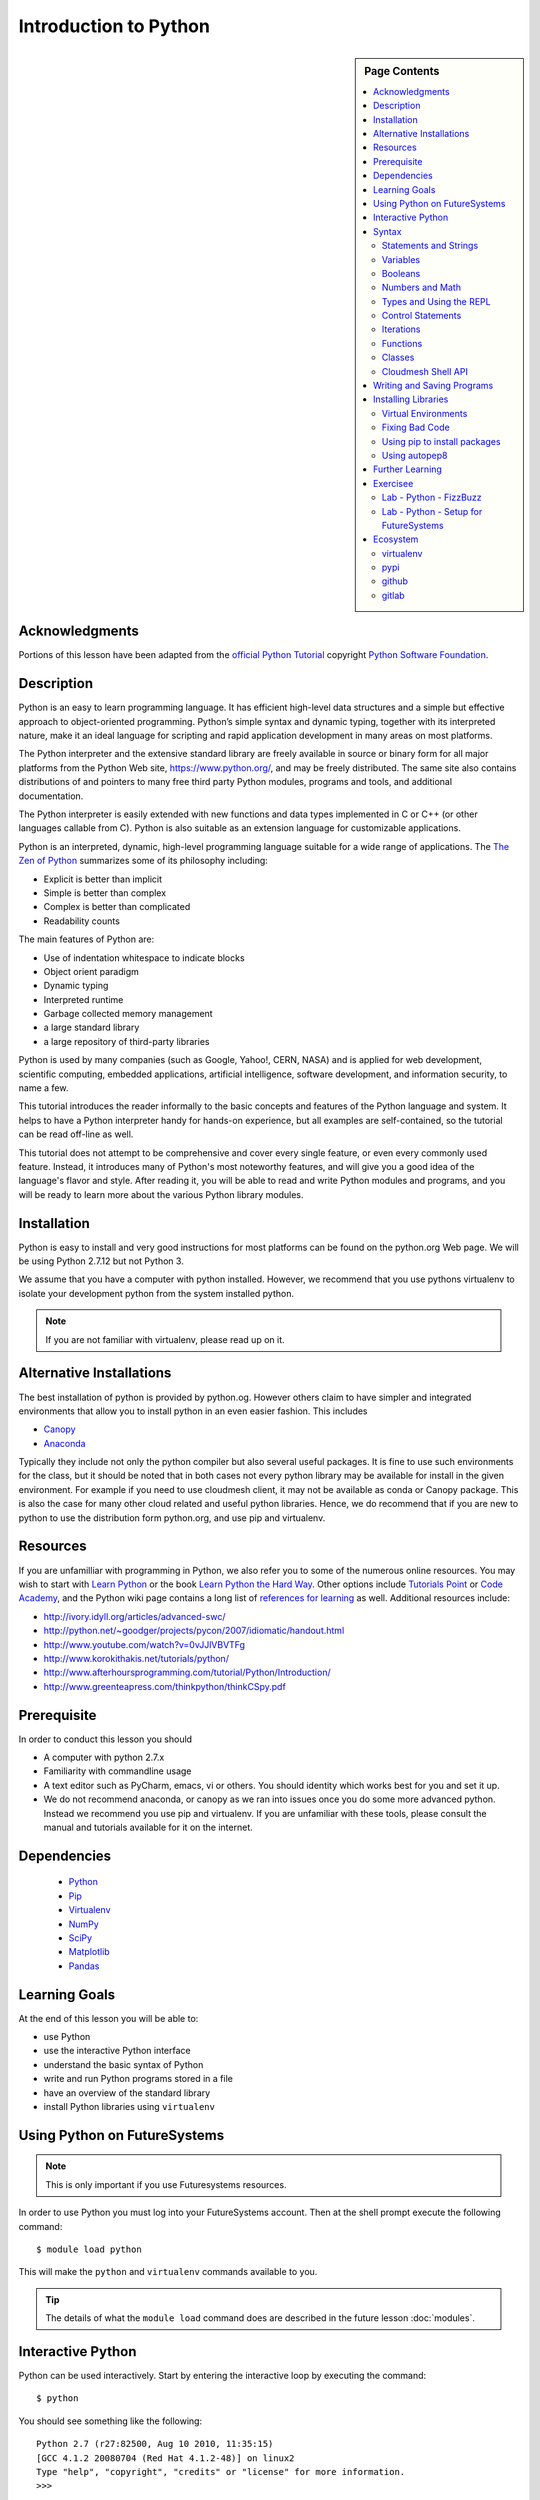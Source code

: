 

Introduction to Python
======================

.. sidebar:: Page Contents

   .. contents::
      :local:


Acknowledgments
----------------------------------------------------------------------

Portions of this lesson have been adapted from the `official Python
Tutorial`_ copyright `Python Software Foundation`_.

.. _official Python Tutorial: https://docs.python.org/2/tutorial/
.. _Python Software Foundation: http://www.python.org/

Description
-----------------------------------------------------------------

Python is an easy to learn programming language. It has
efficient high-level data structures and a simple but effective
approach to object-oriented programming. Python’s simple syntax and
dynamic typing, together with its interpreted nature, make it an ideal
language for scripting and rapid application development in many areas
on most platforms.

The Python interpreter and the extensive standard library are freely
available in source or binary form for all major platforms from the
Python Web site, https://www.python.org/, and may be freely
distributed. The same site also contains distributions of and pointers
to many free third party Python modules, programs and tools, and
additional documentation.

The Python interpreter is easily extended with new functions and data
types implemented in C or C++ (or other languages callable from
C). Python is also suitable as an extension language for customizable
applications.

Python is an interpreted, dynamic, high-level programming language
suitable for a wide range of applications. The `The Zen of Python`_
summarizes some of its philosophy including:

- Explicit is better than implicit
- Simple is better than complex
- Complex is better than complicated
- Readability counts

The main features of Python are:

- Use of indentation whitespace to indicate blocks
- Object orient paradigm
- Dynamic typing
- Interpreted runtime
- Garbage collected memory management
- a large standard library
- a large repository of third-party libraries

Python is used by many companies (such as Google, Yahoo!, CERN, NASA)
and is applied for web development, scientific computing, embedded
applications, artificial intelligence, software development, and
information security, to name a few.

This tutorial introduces the reader informally to the basic concepts
and features of the Python language and system. It helps to have a
Python interpreter handy for hands-on experience, but all examples are
self-contained, so the tutorial can be read off-line as well.

This tutorial does not attempt to be comprehensive and cover every
single feature, or even every commonly used feature. Instead, it
introduces many of Python's most noteworthy features, and will give
you a good idea of the language's flavor and style. After reading it,
you will be able to read and write Python modules and programs, and
you will be ready to learn more about the various Python library
modules.



.. _The Zen of Python: https://www.python.org/dev/peps/pep-0020/
	 

Installation
----------------------------------------------------------------------

Python is easy to install and very good instructions for most
platforms can be found on the python.org Web page. We will be
using Python 2.7.12 but not Python 3.

We assume that you have a computer with python installed.
However, we recommend that you use pythons virtualenv to
isolate your development python from the system installed python.

.. note:: If you are not familiar with virtualenv, please read up on
	  it.
	  
Alternative Installations
-------------------------

The best installation of python is provided by python.og. However
others claim to have simpler and integrated environments that allow
you to install python in an even easier fashion. This includes

* `Canopy <https://store.enthought.com/downloads/#default>`_
* `Anaconda <https://www.continuum.io/downloads>`_

Typically they include not only the python compiler but also several
useful packages. It is fine to use such environments for the class,
but it should be noted that in both cases not every python library may
be available for install in the given environment. For example if you
need to use cloudmesh client, it may not be available as conda or
Canopy package. This is also the case for many other cloud related and
useful python libraries. Hence, we do recommend that if you are new to
python to use the distribution form python.org, and use pip and
virtualenv. 

Resources
----------------------------------------------------------------------
If you are unfamilliar with programming in Python, we also refer you
to some of the numerous online resources. You may wish to start with
`Learn Python`_ or the book `Learn Python the Hard Way`_. Other
options include `Tutorials Point`_ or `Code Academy`_, and the Python wiki page
contains a long list of `references for learning`_ as well.
Additional resources include:

- http://ivory.idyll.org/articles/advanced-swc/
- http://python.net/~goodger/projects/pycon/2007/idiomatic/handout.html
- http://www.youtube.com/watch?v=0vJJlVBVTFg
- http://www.korokithakis.net/tutorials/python/
- http://www.afterhoursprogramming.com/tutorial/Python/Introduction/
- http://www.greenteapress.com/thinkpython/thinkCSpy.pdf

.. _Code Academy: http://www.codecademy.com/en/tracks/python
.. _Python documentation site: https://docs.python.org/2.7/
.. _list of introductory books: https://wiki.python.org/moin/IntroductoryBooks
.. _Python Module index: https://docs.python.org/2/py-modindex.html
.. _StackOverflow python tags: http://stackoverflow.com/questions/tagged/python
.. _searching Google: https://www.google.com/?gws_rd=ssl#q=python+how+to
.. _PyCharm IDE: https://www.jetbrains.com/pycharm/
.. _Learn Python the Hard Way: http://learnpythonthehardway.org/book/
.. _Tutorials Point: http://www.tutorialspoint.com/python/
.. _references for learning: https://wiki.python.org/moin/BeginnersGuide/Programmers
.. _Learn Python: https://www.learnpython.org




	  
Prerequisite
----------------------------------------------------------------------

In order to conduct this lesson you should

* A computer with python 2.7.x
* Familiarity with commandline usage
* A text editor such as PyCharm, emacs, vi or others. You should
  identity which works best for you and set it up.
* We do not recommend anaconda, or canopy as we ran into issues once
  you do some more advanced python. Instead we recommend you use pip
  and virtualenv. If you are unfamiliar with these tools, please
  consult the manual and tutorials available for it on the internet.

Dependencies
----------------------------------------------------------------------

  - `Python <https://www.python.org/>`_ 
  - `Pip <https://pip.pypa.io/en/stable/>`_
  - `Virtualenv <https://virtualenv.pypa.io/en/stable/>`_
  - `NumPy <http://www.numpy.org/>`_
  - `SciPy <https://scipy.org/>`_
  - `Matplotlib <http://matplotlib.org/>`_
  - `Pandas <http://pandas.pydata.org/>`_


Learning Goals
----------------------------------------------------------------------

At the end of this lesson you will be able to:

- use Python 
- use the interactive Python interface
- understand the basic syntax of Python
- write and run Python programs stored in a file
- have an overview of the standard library
- install Python libraries using ``virtualenv``


.. _python-resources:


Using Python on FutureSystems
----------------------------------------------------------------------

.. note:: This is only important if you use Futuresystems resources.
	  
In order to use Python you must log into your FutureSystems account.
Then at the shell prompt execute the following command::

  $ module load python

This will make the ``python`` and ``virtualenv`` commands available to
you.


.. tip::

   The details of what the ``module load`` command does are described
   in the future lesson :doc:`modules`.

Interactive Python
----------------------------------------------------------------------

Python can be used interactively.  Start by entering the interactive
loop by executing the command::

  $ python

You should see something like the following::

  Python 2.7 (r27:82500, Aug 10 2010, 11:35:15)
  [GCC 4.1.2 20080704 (Red Hat 4.1.2-48)] on linux2
  Type "help", "copyright", "credits" or "license" for more information.
  >>>

The ``>>>`` is the prompt for the interpreter.
This is similar to the shell interpreter you have been using.


.. tip::

   Often we show the prompt when illustrating an example. This is to
   provide some context for what we are doing. If you are following
   along you will not need to type in the prompt.


This interactive prompt does the following:

- *read* your input commands
- *evaluate* your command
- *print* the result of evaluation
- *loop* back to the beginning.

This is why you may see the interactive loop referred to as a
**REPL**: **R**\ead-**E**\valuate-**P**\rint-**L**\oop.

Syntax
----------------------------------------------------------------------

Statements and Strings
~~~~~~~~~~~~~~~~~~~~~~~~~~~~~~~~~~~~~~~~~~~~~~~~~~~~~~~~~~~~~~~~~~~~~~

Let us explore the syntax of Python.
Type into the interactive loop and press Enter::

  print "Hello world from Python!"

The output will look like this::

  >>> print "Hello world from Python!"
  Hello world from Python!

What happened: the ``print`` **statement** was given a **string** to
process.  A **statement** in Python, like ``print`` tells the
interpreter to do some primitive operation. In this case, ``print``
mean: write the following message to the standard output.

.. tip::

   Standard output is discussed in the
   :doc:`/class/lesson/linux/shell` lesson.

The "thing" we are ``print``ing in the case the the **string**
``Hello world from Python!``.  A **string** is a sequence of characters.  A
**character** can be a alphabetic (A through Z, lower and upper case),
numeric (any of the digits), white space (spaces, tabs, newlines,
etc), syntactic directives (comma, colon, quotation, exclamation,
etc), and so forth.  A string is just a sequence of the character and
typically indicated by surrounding the characters in double quotes.

So, what happened when you pressed Enter?  The interactive Python
program read the line ``print "Hello world from Python!"``, split it into
the ``print`` statement and the ``"Hello world from Python!"`` string, and
then executed the line, showing you the output.

Variables
~~~~~~~~~~~~~~~~~~~~~~~~~~~~~~~~~~~~~~~~~~~~~~~~~~~~~~~~~~~~~~~~~~~~~~

You can store data into a **variable** to access it later.
For instance, instead of:

.. code:: python

   >>> print "Hello world from Python!"

which is a lot to type if you need to do it multiple times, you can
store the string in a variable for convenient access:

.. code:: python

   >>> hello = "Hello world from Python!"
   >>> print hello
   Hello world from Python!

Booleans
~~~~~~~~~~~~~~~~~~~~~~~~~~~~~~~~~~~~~~~~~~~~~~~~~~~~~~~~~~~~~~~~~~~~~~

A **boolean** is a value that indicates the "truthness" of something.
You can think of it as a toggle: either "on" or "off", "one" or "zero", "true" or "false".
In fact, the only possible values of the **boolean** (or ``bool``) type in Python are:

- ``True``
- ``False``

You can combine booleans with **boolean operators**:

- ``and``
- ``or``

.. code:: python

   >>> print True and True
   True
   >>> print True and False
   False
   >>> print False and False
   False
   >>> print True or True
   True
   >>> print True or False
   True
   >>> print False or False
   False
   
Numbers and Math
~~~~~~~~~~~~~~~~~~~~~~~~~~~~~~~~~~~~~~~~~~~~~~~~~~~~~~~~~~~~~~~~~~~~~~

The interactive interpreter can also be used as a calculator.
For instance, say we wanted to compute a multiple of 21:

.. code:: python

   >>> print 21 * 2
   42

We saw here the ``print`` statement again. We passed in the result of
the operation ``21 * 2``.  An **integer** (or **int**) in Python is a numeric value
without a fractional component (those are called **floating point**
numbers, or **float** for short).

The mathematical operators compute the related mathematical operation
to the provided numbers.  Some operators are:

- ``*`` --- multiplication
- ``/`` --- division
- ``+`` --- addition
- ``-`` --- subtraction
- ``**`` --- exponent

Exponentiation is read as ``x**y`` is ``x`` to the ``y``\th power:

.. math::

   x^y

You can combine **float**\s and **int**\s:

.. code:: python

   >>> print 3.14 * 42 / 11 + 4 - 2
   13.9890909091
   >>> print 2**3
   8

Note that **operator precedence** is important.  Using parenthesis to
indicate affect the order of operations gives a difference results, as
expected:

.. code:: python

   >>> print 3.14 * (42 / 11) + 4 - 2
   11.42
   >>> print 1 + 2 * 3 - 4 / 5.0
   6.2
   >>> print (1 + 2) * (3 - 4) / 5.0
   -0.6

Types and Using the REPL
~~~~~~~~~~~~~~~~~~~~~~~~~~~~~~~~~~~~~~~~~~~~~~~~~~~~~~~~~~~~~~~~~~~~~~

We have so far seen a few examples of types: **string**\s, **bool**\s,
**int**\s, and **float**\s.  A **type** indicates that values of that
type support a certain set of operations. For instance, how would you
exponentiate a string? If you ask the interpreter, this results in an
error:

.. code:: python

   >>> "hello"**3
   Traceback (most recent call last):
     File "<stdin>", line 1, in <module>
   TypeError: unsupported operand type(s) for ** or pow(): 'str' and 'int'

There are many different types beyond what we have seen so far, such as **dictionaries**\s, **list**\s, **set**\s. One handy way of using the interactive python is to get the type of a value using ``type()``:

.. code:: python

   >>> type(42)
   <type 'int'>
   >>> type(hello)

 <type 'str'>
   >>> type(3.14)
   <type 'float'>

You can also ask for help about something using ``help()``:

.. code:: python

   >>> help(int)
   >>> help(list)
   >>> help(str)

.. tip::

   Using ``help()`` opens up a pager. To navigate you can use the
   spacebar to go down a page ``w`` to go up a page, the arrow keys to
   go up/down line-by-line, or ``q`` to exit.




Control Statements
~~~~~~~~~~~~~~~~~~~~~~~~~~~~~~~~~~~~~~~~~~~~~~~~~~~~~~~~~~~~~~~~~~~~~~

Computer programs do not only execute instructions. Occasionally, a
choice needs to be made. Such as a choice is based on a
condition. Python has several conditional operators:


.. code:: python

    >   greater than
    <   smaller than
    ==  equals
    !=  is not

Conditions are always combined with variables. A program can make a
choice using the if keyword. For example:

.. code:: python
    
    x = int(input("Tell X"))
    if x == 4:
        print('You guessed correctly!')
    print('End of program.')


When you execute this program it will always print ‘End of program’,
but the text ‘You guessed correctly!’ will only be printed if the
variable x equals to four (see table above). Python can also execute a
block of code if x does not equal to 4. The else keyword is used for
that.


.. code:: python

    x = int(input("What is the value of  X"))

    if x == 4:
        print('You guessed correctly!')
    else:
        print('Wrong guess')

    print('End of program.')


Iterations
~~~~~~~~~~~~~~~~~~~~~~~~~~~~~~~~~~~~~~~~~~~~~~~~~~~~~~~~~~~~~~~~~~~~~~

To repeat code, the for keyword can be used. To execute a line of code
10 times we can do:

.. code:: python

    for i in range(1,11):
        print(i)

The last number (11) is not included. This will output the numbers 1
to 10. Python itself starts counting from 0, so this code will also
work:

.. code:: python
    
    for i in range(0,10):
        print(i)

but will output 0 to 9.


The code is repeated while the condition is True. In this case the
condition is: i < 10. Every iteration (round), the variable i is
updated.Nested loops Loops can be combined:

.. code:: python
    
    for i in range(0,10):
        for j in range(0,10):
            print(i,' ',j)

In this case we have a multidimensional loops. It will iterate over
the entire coordinate range (0,0) to (9,9)


Functions
~~~~~~~~~~~~~~~~~~~~~~~~~~~~~~~~~~~~~~~~~~~~~~~~~~~~~~~~~~~~~~~~~~~~~~

To repeat lines of code, you can use a function. A function has a
unique distinct name in the program. Once you call a function it will
execute one or more lines of codes, which we will call a code block.

.. code:: python
	  
    import math

    def computePower(a):
        value = math.pow(a,2)
        print(value)

    computePower(3)


We call the function with parameter a = 3 .  A function can be called
several times with varying parameters. There is no limit to the number
of function calls.

The def keyword tells Python we define a function.  Always use four
spaces to indent the code block, using another number of spaces will
throw a syntax error.

It is also possible to store the output of a function in a variable.
To do so, we use the keyword return.

.. code:: python

    import math

    def computePower(a):
        value = math.pow(a,2)
        return value

    result = computePower(3)
    print(result)

Classes
~~~~~~~~~~~~~~~~~~~~~~~~~~~~~~~~~~~~~~~~~~~~~~~~~~~~~~~~~~~~~~~~~~~~~~

.. note:: you can earn extra credits if you contribute a section about
	  classes

Cloudmesh Shell API
~~~~~~~~~~~~~~~~~~~~~~~~~~~~~~~~~~~~~~~~~~~~~~~~~~~~~~~~~~~~~~~~~~~~~~

Cloudmesh client is an API that contains a very simple way of calling
shell commands

.. note:: you can get extra credit if you provide an example and
	  explain it on how to use the cloudmesh.common.Shell API

	  
	  
Writing and Saving Programs
----------------------------------------------------------------------

Make sure you are no longer in the interactive interpreter.
If you are you can type ``quit()`` and press Enter to exit.

You can save your programs to files which the interpreter can then
execute.  This has the benefit of allowing you to track changes made
to your programs and sharing them with other people.

Start by opening a new file ``hello.py``::

  $ nano hello.py

Now enter write a simple program and save::

  print "Hello world!"

As a check, make sure the file contains the expected contents::

  $ cat hello.py
  print "Hello world!"

To execute your program pass the file as a parameter to the ``python``
command::

  $ python hello.py
  Hello world!


Congratulations, you have written a Python **module**.
Files in which Python directives are stored are called **module**\s

You can make this programs more interesting as well.  Let's write a
program that asks the user to enter a number, *n*, and prints out the
*n*\-th number in the `Fibonacci sequence`_::

   $ emacs print_fibs.py

::

    import sys

    def fib(n):
	"""
	Return the nth fibonacci number

	The nth fibonacci number is defined as follows:
	Fn = Fn-1 + Fn-2
	F2 = 1
	F1 = 1
	F0 = 0
	"""

	if n == 0:
	    return 0
	elif n == 1:
	    return 1
	else:
	    return fib(n-1) + fib(n-2)


    if __name__ == '__main__':
	n = int(sys.argv[1])
	print fib(n)

	  
We can now run this like so::

  $ python print_fibs.py 5
  8

Let break this down a bit.
The first part::

  python print_fibs.py 5

can be translated to say:

  The Python interpreter ``python`` should run the ``print_fibs.py``
  program and pass it the parameter ``5``.

The interpreter then looks at the ``print_fibs.py`` file and begins to
execute it.
The first line it encounters is:

.. code:: python

   import sys

This line consists of the ``import`` keyword.
Here ``import`` attempts to load the ``sys`` module, which has several useful items.

Next the interpreter sees the ``def`` keyword.  The begins the
definition of a function, called ``fib`` here.  Our ``fib`` function
takes a single argument, named ``n`` within the function definition.

Next we begin a multi-line string between the triple double-quotes.
Python can take this string and create documentation from it.

The ``fib`` function returns the *n*\-th number in the `Fibonacci sequence`_.
This sequence is mathematically defined as (where *n* is subscripted):

.. math::

   F_0 &= 0 \\
   F_1 &= 1 \\
   F_n &= F_{n-1} + F_{n-2}

This translates to Python as:

.. code:: python

   if n == 0:
     return 0
   elif n == 1:
  return 1
   else:
     return fib(n-1) + fib(n-2)


Next we have the block:

.. code:: python

   if __name__ == '__main__':


If the interpreter is running this module then there will be a variable ``__name__`` whose value is ``__main__``.
This **if statement** checks for this condition and executes this block if the check passed.

.. tip::

   Try removing the ``if __name__ == '__main__'`` block and run the
   program.
   How does it behave differently?
   What about if you replace with something like:

   .. code:: python

      print fib(5)
      print fib(10)


The next line:

.. code:: python

   n = int(sys.argv[1])

does three different things.
First it gets the value in the ``sys.argv`` array at index 1.
This was the parameter `5` we originally passed to our program::

  $ python print_fibs.py 5
Substituting the parameter in, the line can be rewritten as:

.. code:: python

   n = int("5")

We see that the ``5`` is represented as a string.
However, we need to use integers for the ``fib`` function.
We can use ``int`` to convert ``"5"`` to ``5``

We now have:

.. code:: python

   n = 5

which assigns the value ``5`` to the variable ``n``.
We can now call ``fib(n)`` and ``print`` the result.

.. _Fibonacci sequence: http://en.wikipedia.org/wiki/Fibonacci_number

Installing Libraries
----------------------------------------------------------------------

Often you may need functionality that is not present in Python's
standard library.  In this case you have two option:

- implement the features yourself
- use a third-party library that has the desired features.

Often you can find a previous implementation of what you need.
Since this is a common situation, there is a service supporting it:
the `Python Package Index`_ (or PyPi for short).


Our task here is to install the `autopep8`_ tool from PyPi.
This will allow us to illustrate the use if virtual environments using
the ``virtualenv`` command, and installing and uninstalling PyPi
packages using ``pip``.


Virtual Environments
~~~~~~~~~~~~~~~~~~~~~~~~~~~~~~~~~~~~~~~~~~~~~~~~~~~~~~~~~~~~~~~~~~~~~~

Often when you use shared computing resources, such as
``india.futuresystems.org`` you will not have permission to install
applications in the default global location.

Let's see where ``grep`` is located::

  $ which grep
  /bin/grep

It seems that there are many programs installed in ``/bin`` such as
``mkdir`` and ``pwd``::

  $ ls /bin
  alsacard    dbus-cleanup-sockets  env             hostname         mailx          pwd
  alsaunmute  dbus-daemon           ex              igawk            mkdir          raw
  ...

If we wished to add a new program it seems like putting it in ``/bin`` is the place to start.
Let's create an empty file ``/bin/hello-$PORTALNAME``::

  $ touch /bin/hello-$(whoami)
  touch: cannot touch `/bin/hello-albert': Permission denied


.. tip::

   Recall that $PORTALNAME is your username on FutureSystems, which
   can also be obtained using the ``whoami`` shell command.  t seems
   that this is not possible.  Since ``india`` is a shared resources
   not all users should be allowed to make changes that could affect
   everyone else.  Only a small number of users, the administrators,
   have the ability to globally modify the system.

We can still create our program in our home directory::

  $ touch ~/hello-$(whoami)

but this becomes cumbersome very quickly if we have a large number of
programs to install.  Additionally, it is not a good idea to modify
the global environment of one's computing system as this can lead to
instability and bizarre errors.

A virtual environment is a way of encapsulating and automating the
creation and use of a computing environment that is consistent and
self-contained.

The tool we use with Python to accomplish this is called ``virtualenv``.

Let's try it out. Start by cleaning up our test earlier and going
into the home directory::

  $ rm ~/hello-$(whoami)
  $ cd ~


Now lets create a virtual env::

  $ virtualenv ENV
  PYTHONHOME is set.  You *must* activate the virtualenv before using it
  New python executable in ENV/bin/python
  Installing setuptools............done.
  Installing pip...............done.


When using ``virtualenv`` you pass the directory where you which to
create the virtual environment, in this case ``ENV`` in the current
(home) directory.  We are then told that we must activate the virtual
environment before using it and that the python program, setuptools,
and pip are installed.

Let's see what we have::

  $ ls ENV/bin
  activate  activate.csh  activate.fish  activate_this.py  easy_install
  easy_install-2.7  pip  pip-2.7  python  python2  python2.7

It seems that there are several programs installed.  Let's see where
our current ``python`` is and what happens after activating this
environment::
$ which python
  /N/soft/python/2.7/bin/python
  $ source ENV/bin/activate
  (ENV) $ which python
  ~/ENV/bin/python

.. important::

   As virtualenv stated, you **must** activate the virtual environment
   before it can be used.

.. tip::

   Notice how the shell prompt changed upon activation.


Fixing Bad Code
~~~~~~~~~~~~~~~~~~~~~~~~~~~~~~~~~~~~~~~~~~~~~~~~~~~~~~~~~~~~~~~~~~~~~~

Let's now look at another important tool for Python development: the
Python Package Index, or PyPI for short.  PyPI provides a large set of
third-party python packages.  If you want to do something in python,
first check pypi, as odd are someone already ran into the problem and
created a package solving it.

I'm going to demonstrate creating a user python environment,
installing a couple packages from pypi, and use them to examine some
code.

First, get the bad code like so::

   $ wget --no-check-certificate http://git.io/pXqb -O bad_code_example.py

Let's examine the code::

  $ nano bad_code_example.py

As you can see, this is very dense and hard to read.  Cleaning it up
by hand would be a time-consuming and error-prone process.  Luckily,
this is a common problem so there exist a couple packages to help in
this situation.

Using pip to install packages
~~~~~~~~~~~~~~~~~~~~~~~~~~~~~~~~~~~~~~~~~~~~~~~~~~~~~~~~~~~~~~~~~~~~~~

In order to install package from PyPI, use the ``pip`` command.
We can search for PyPI for packages::
 $ pip search --trusted-host pypi.python.org autopep8 pylint

It appears that the top two results are what we want so install them::

  $ pip install --trusted-host pypi.python.org autopep8 pylint

This will cause ``pip`` to download the packages from PyPI, extract
them, check their dependencies and install those as needed, then
install the requested packages.

.. note:: You can skip '--trusted-host pypi.python.org' option if you have a
        patch on urllib3 on Python 2.7.9.

Using autopep8
~~~~~~~~~~~~~~~~~~~~~~~~~~~~~~~~~~~~~~~~~~~~~~~~~~~~~~~~~~~~~~~~~~~~~~

We can now run the bad code through autopep8 to fix formatting
problems::

  $ autopep8 bad_code_example.py >code_example_autopep8.py

Let's look at the result.
This is considerably better than before.
It is easy to tell what the example1 and example2 functions are doing.

It is a good idea to develop a habit of using ``autopep8`` in your
python-development workflow.  For instance: use ``autopep8`` to check
a file, and if it passes, make any changes in place using the ``-i``
flag::

  $ autopep8 file.py    # check output to see of passes
  $ autopep8 -i file.py # update in place




.. _Python Package Index: https://pypi.python.org/pypi

Further Learning
----------------------------------------------------------------------
There is much more to python than what we have covered here:

- conditional expression (``if``, ``if...then``,``if..elif..then``)
- function definition(``def``)
- class definition (``class``)
- function positional arguments and keyword arguments
- lambda expression
- iterators
- generators
- loops
- docopts
- humanize

.. note:: you can receive extra credit if you contribute such a
	  section of your choice addressing the above topics

  
Exercisee
----------------------------------------------------------------------

.. _lab-python-1:

Lab - Python - FizzBuzz
~~~~~~~~~~~~~~~~~~~~~~~~~~~~~~~~~~~~~~~~~~~~~~~~~~~~~~~~~~~~~~~~~~~~~~

Write a python program called fizzbuzz.py that accepts an integer n
from the command line.  Pass this integer to a function called
fizzbuzz.

The fizzbuzz function should then iterate from 1 to n.  If the ith
number is a multiple of three, print "fizz", if a multiple of 5 print
"buzz", if a multiple of both print "fizzbuzz", else print the value.


.. _lab-python-2:

Lab - Python - Setup for FutureSystems
~~~~~~~~~~~~~~~~~~~~~~~~~~~~~~~~~~~~~~~~~~~~~~~~~~~~~~~~~~~~~~~~~~~~~~

#. Create a virtualenv ``~/ENV``
#. Modify your ``~/.bashrc`` shell file to activate your environment
   upon login.
#. Install the ``docopt`` python package using ``pip``
#. Write a program that uses ``docopt`` to define a commandline
   program. Hint: modify the FizzBuzz program.
#. Demonstrate the program works and submit the code and output.







Ecosystem
----------------------------------------------------------------------

virtualenv
~~~~~~~~~~~~~~~~~~~~~~~~~~~~~~~~~~~~~~~~~~~~~~~~~~~~~~~~~~~~~~~~~~~~~~

Often you have your own computer and you do not like to change its
environment to keep it in prestine condition. Python comes with mnay
libraries that could for example conflict with libraries that you have
installed. To avoid this it is bets to work in an isolated python
environment while using virtualenv,. Documentation about it can be
found at::

* http://virtualenv.readthedocs.org/

The installation is simple once you have pip installed. If it is not
installed you can say::

  $ easy_install pip

After that you can install the virtual env with::

  $ pip install virtualenv

To setup an isolated environment for example in the directory ~/ENV
please use::

  $ virtualenv ~/ENV

To activate it you can use the command::

  $ source ~/ENV/bin/activate

you can put this command n your bashrc or bash_profile command so you
do not forget to activate it.



pypi
~~~~~~~~~~~~~~~~~~~~~~~~~~~~~~~~~~~~~~~~~~~~~~~~~~~~~~~~~~~~~~~~~~~~~~

The Python Package Index is a large repository of software for the
Python programming language containing a large number of packages
[link]. The nice think about pipy is that many packages can be
installed with the program 'pip'.

To do so you have to locate the <package_name> for example with the
search function in pypi and say on the commandline::

    pip install <package_name>

where pagage_name is the string name of the package. an example would
be the package called fabric which you can install with::

   pip install fabric
 
If all goes well the package will be installed.


github
~~~~~~~~~~~~~~~~~~~~~~~~~~~~~~~~~~~~~~~~~~~~~~~~~~~~~~~~~~~~~~~~~~~~~~

Github is a code repository that allows the development of code in a
distributed fashion. There are many good tutorials about github.

Some of them can be found on the github Web page. An interactive
tutorial is for example available at

* https://try.github.io/

A more extensive list of tutorials can be found at 

*
https://help.github.com/articles/what-are-other-good-resources-for-learning-git-and-github

Important is that you always want to make sure that you want to use
the git init command and add your Name and e-mail. Do it consistent in
the machines you use, or your checkins in git (if you do them) do not
show up in a consistant fashion as a single user. This is done with
the following commands::

  $ git config --global user.name "John Doe"
  $ git config --global user.email johndoe@example.com

You can set also the editor with::

  $ git config --global core.editor emacs

More information about a first time setup is documented at::

  $ http://git-scm.com/book/en/Getting-Started-First-Time-Git-Setup

To check your setup you can say::

  $ git config --list

gitlab
~~~~~~~~~~~~~~~~~~~~~~~~~~~~~~~~~~~~~~~~~~~~~~~~~~~~~~~~~~~~~~~~~~~~~~

Gitlab provides a Git repository management with code reviews, issue
tracking, activity feeds and wikis. It comes with GitLab CI for
continuous integration and delivery. It supports public and private
repositories in the community addition and has fewer space
restrictions. Thus we are using gitlab for this projet. 

You can find a list of features at https://about.gitlab.com/features/

A comparision to the enterprise level is given here: https://about.gitlab.com/features/#compare









